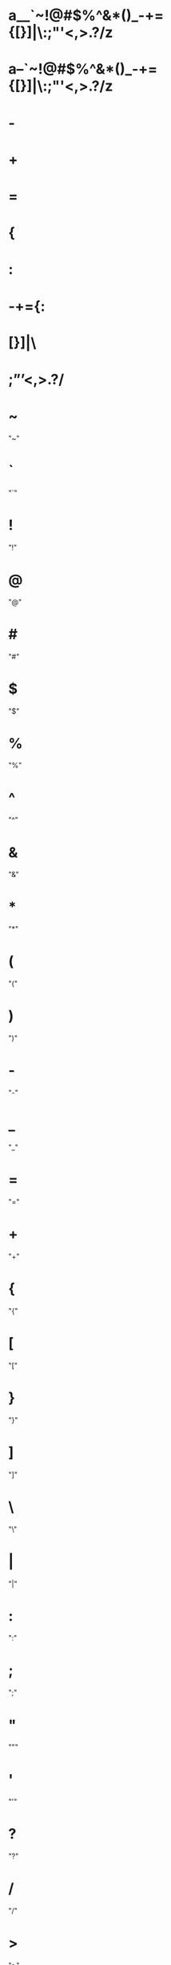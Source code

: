 * a__`~!@#$%^&*()_-+={[}]|\:;"'<,>.?/z
* a--`~!@#$%^&*()_-+={[}]|\:;"'<,>.?/z
* -
* +
* =
* {
* :
* -+={:
* [}]|\
* ;”’<,>.?/
* ~
  "~"
* `
  "`"
* !
  "!"
* @
  "@"
* #
  "#"
* $
  "$"
* %
  "%"
* ^
  "^"
* &
  "&"
* *
  "*"
* (
  "("
* )
  ")"
* -
  "-"
* _
  "_"
* =
  "="
* +
  "+"
* {
  "{"
* [
  "["
* }
  "}"
* ]
  "]"
* \
  "\"
* |
  "|"
* :
  ":"
* ;
  ";"
* "
  """
* '
  "'"
* ?
  "?"
* /
  "/"
* >
  ">"
* .
  "."
* <
  "<"
* ,
  ","
* ñ
  "ñ"
* Ñ
  "Ñ"
* ó
  "ó"
* í
  "í"
* á
  "á"
* ú
  "ú"
* é
  "é"
* ¡
  "¡"
* ¿
  "¿"
* ö
  "ö"
* ü
  "ü"

